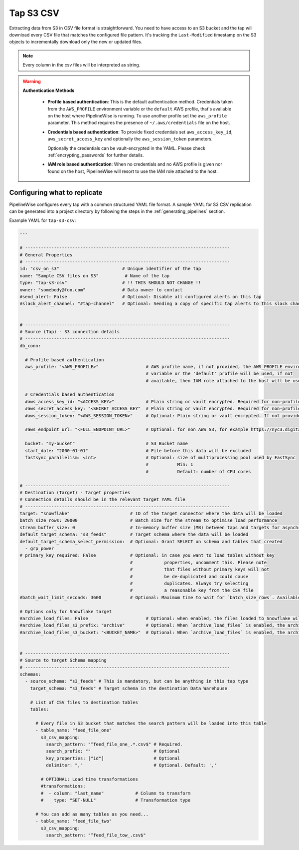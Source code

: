 
.. _tap-s3-csv:

Tap S3 CSV
-----------


Extracting data from S3 in CSV file format is straightforward. You need to have
access to an S3 bucket and the tap will download every CSV file that matches the
configured file pattern. It's tracking the ``Last-Modified`` timestamp on the
S3 objects to incrementally download only the new or updated files.

.. note:: Every column in the csv files will be interpreted as string.

.. warning::

  **Authentication Methods**

   * **Profile based authentication**: This is the default authentication method. Credentials taken from
     the ``AWS_PROFILE`` environment variable or the ``default`` AWS profile, that's available on the host where
     PipelineWise is running.
     To use another profile set the ``aws_profile`` parameter.
     This method requires the presence of ``~/.aws/credentials`` file on the host.

   * **Credentials based authentication**: To provide fixed credentials set ``aws_access_key_id``,
     ``aws_secret_access_key`` and optionally the ``aws_session_token`` parameters.

     Optionally the credentials can be vault-encrypted in the YAML. Please check :ref:`encrypting_passwords`
     for further details.

   * **IAM role based authentication**: When no credentials and no AWS profile is given nor found on the host,
     PipelineWise will resort to use the IAM role attached to the host.

Configuring what to replicate
'''''''''''''''''''''''''''''

PipelineWise configures every tap with a common structured YAML file format.
A sample YAML for S3 CSV replication can be generated into a project directory by
following the steps in the :ref:`generating_pipelines` section.

Example YAML for ``tap-s3-csv``:

.. code-block:: yaml

    ---

    # ------------------------------------------------------------------------------
    # General Properties
    # ------------------------------------------------------------------------------
    id: "csv_on_s3"                        # Unique identifier of the tap
    name: "Sample CSV files on S3"          # Name of the tap
    type: "tap-s3-csv"                     # !! THIS SHOULD NOT CHANGE !!
    owner: "somebody@foo.com"              # Data owner to contact
    #send_alert: False                     # Optional: Disable all configured alerts on this tap
    #slack_alert_channel: "#tap-channel"   # Optional: Sending a copy of specific tap alerts to this slack channel


    # ------------------------------------------------------------------------------
    # Source (Tap) - S3 connection details
    # ------------------------------------------------------------------------------
    db_conn:

      # Profile based authentication
      aws_profile: "<AWS_PROFILE>"                  # AWS profile name, if not provided, the AWS_PROFILE environment
                                                    # variable or the 'default' profile will be used, if not
                                                    # available, then IAM role attached to the host will be used.

      # Credentials based authentication
      #aws_access_key_id: "<ACCESS_KEY>"            # Plain string or vault encrypted. Required for non-profile based auth. If not provided, AWS_ACCESS_KEY_ID environment variable will be used.
      #aws_secret_access_key: "<SECRET_ACCESS_KEY"  # Plain string or vault encrypted. Required for non-profile based auth. If not provided, AWS_SECRET_ACCESS_KEY environment variable will be used.
      #aws_session_token: "<AWS_SESSION_TOKEN>"     # Optional: Plain string or vault encrypted. If not provided, AWS_SESSION_TOKEN environment variable will be used.

      #aws_endpoint_url: "<FULL_ENDPOINT_URL>"      # Optional: for non AWS S3, for example https://nyc3.digitaloceanspaces.com

      bucket: "my-bucket"                           # S3 Bucket name
      start_date: "2000-01-01"                      # File before this data will be excluded
      fastsync_parallelism: <int>                   # Optional: size of multiprocessing pool used by FastSync
                                                    #           Min: 1
                                                    #           Default: number of CPU cores
    
    # ------------------------------------------------------------------------------
    # Destination (Target) - Target properties
    # Connection details should be in the relevant target YAML file
    # ------------------------------------------------------------------------------
    target: "snowflake"                       # ID of the target connector where the data will be loaded
    batch_size_rows: 20000                    # Batch size for the stream to optimise load performance
    stream_buffer_size: 0                     # In-memory buffer size (MB) between taps and targets for asynchronous data pipes
    default_target_schema: "s3_feeds"         # Target schema where the data will be loaded 
    default_target_schema_select_permission:  # Optional: Grant SELECT on schema and tables that created
      - grp_power
    # primary_key_required: False             # Optional: in case you want to load tables without key
                                              #            properties, uncomment this. Please note
                                              #            that files without primary keys will not
                                              #            be de-duplicated and could cause
                                              #            duplicates. Always try selecting
                                              #            a reasonable key from the CSV file
    #batch_wait_limit_seconds: 3600           # Optional: Maximum time to wait for `batch_size_rows`. Available only for snowflake target.

    # Options only for Snowflake target
    #archive_load_files: False                      # Optional: when enabled, the files loaded to Snowflake will also be stored in `archive_load_files_s3_bucket`
    #archive_load_files_s3_prefix: "archive"        # Optional: When `archive_load_files` is enabled, the archived files will be placed in the archive S3 bucket under this prefix.
    #archive_load_files_s3_bucket: "<BUCKET_NAME>"  # Optional: When `archive_load_files` is enabled, the archived files will be placed in this bucket. (Default: the value of `s3_bucket` in target snowflake YAML)


    # ------------------------------------------------------------------------------
    # Source to target Schema mapping
    # ------------------------------------------------------------------------------
    schemas:
      - source_schema: "s3_feeds" # This is mandatory, but can be anything in this tap type
        target_schema: "s3_feeds" # Target schema in the destination Data Warehouse
        
        # List of CSV files to destination tables
        tables:

          # Every file in S3 bucket that matches the search pattern will be loaded into this table
          - table_name: "feed_file_one"
            s3_csv_mapping:
              search_pattern: "^feed_file_one_.*.csv$" # Required.
              search_prefix: ""                        # Optional
              key_properties: ["id"]                   # Optional
              delimiter: ","                           # Optional. Default: ','

            # OPTIONAL: Load time transformations
            #transformations:                    
            #  - column: "last_name"            # Column to transform
            #    type: "SET-NULL"               # Transformation type

          # You can add as many tables as you need...
          - table_name: "feed_file_two"
            s3_csv_mapping:
              search_pattern: "^feed_file_tow_.csv$"

